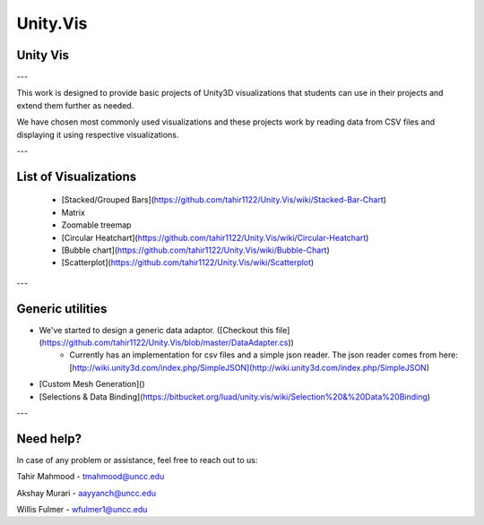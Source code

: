 ============
Unity.Vis
============


Unity Vis
---------

---

This work is designed to provide basic projects of Unity3D visualizations that students can use in their projects and extend them further as needed.

We have chosen most commonly used visualizations and these projects work by reading data from CSV files and displaying it using respective visualizations.

---

List of Visualizations
----------------------

 - [Stacked/Grouped Bars](https://github.com/tahir1122/Unity.Vis/wiki/Stacked-Bar-Chart)
 - Matrix
 - Zoomable treemap
 - [Circular Heatchart](https://github.com/tahir1122/Unity.Vis/wiki/Circular-Heatchart)
 - [Bubble chart](https://github.com/tahir1122/Unity.Vis/wiki/Bubble-Chart)
 - [Scatterplot](https://github.com/tahir1122/Unity.Vis/wiki/Scatterplot)

---



Generic utilities
-----------------

- We've started to design a generic data adaptor. ([Checkout this file](https://github.com/tahir1122/Unity.Vis/blob/master/DataAdapter.cs))
    - Currently has an implementation for csv files and a simple json reader. The json reader comes from here: [http://wiki.unity3d.com/index.php/SimpleJSON](http://wiki.unity3d.com/index.php/SimpleJSON)
- [Custom Mesh Generation]()
- [Selections & Data Binding](https://bitbucket.org/luad/unity.vis/wiki/Selection%20&%20Data%20Binding)

---

Need help?
---------

In case of any problem or assistance, feel free to reach out to us:

Tahir Mahmood - tmahmood@uncc.edu

Akshay Murari - aayyanch@uncc.edu

Willis Fulmer - wfulmer1@uncc.edu
